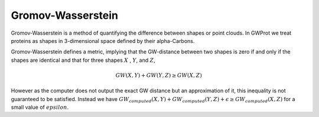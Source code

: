 .. -*- coding: utf-8 -*-

Gromov-Wasserstein
==================

Gromov-Wasserstein is a method  of quantifying the difference between shapes or point clouds. In GWProt we treat proteins as shapes in 3-dimensional space defined by their alpha-Carbons. 


Gromov-Wasserstein defines a metric, implying that the GW-distance between two shapes is zero if and only if the shapes are identical and that for three shapes :math:`X` , :math:`Y`, and :math:`Z`, 

.. math::  GW(X,Y) + GW(Y,Z) \geq GW(X,Z)

However as the computer does not output the exact GW distance but an approximation of it, this inequality is not guaranteed to be satisfied. Instead we have :math:`GW_{computed}(X,Y) + GW_{computed}(Y,Z) + \epsilon \geq GW_{computed}(X,Z)` for a small value of :math:`epsilon`.  




